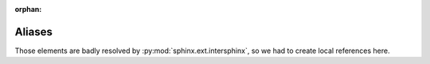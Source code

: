 ..  This file is part of kwalitee
    Copyright (C) 2014, 2015 CERN.

    kwalitee is free software; you can redistribute it and/or
    modify it under the terms of the GNU General Public License as
    published by the Free Software Foundation; either version 2 of the
    License, or (at your option) any later version.

    kwalitee is distributed in the hope that it will be useful, but
    WITHOUT ANY WARRANTY; without even the implied warranty of
    MERCHANTABILITY or FITNESS FOR A PARTICULAR PURPOSE.  See the GNU
    General Public License for more details.

    You should have received a copy of the GNU General Public License
    along with kwalitee; if not, write to the Free Software Foundation,
    Inc., 59 Temple Place, Suite 330, Boston, MA 02111-1307, USA.

    In applying this licence, CERN does not waive the privileges and immunities
    granted to it by virtue of its status as an Intergovernmental Organization
    or submit itself to any jurisdiction.

:orphan:

=========
 Aliases
=========

Those elements are badly resolved by :py:mod:`sphinx.ext.intersphinx`, so we
had to create local references here.


.. py:class:: builtins.object
              object

    Base class of any classes: ``object``

    .. seealso::

        - `New-style Classes <https://www.python.org/doc/newstyle/>`_
        - `New-style and classic classes
          <https://docs.python.org/2/reference/datamodel.html#new-style-and-classic-classes>`_

.. py:class:: flask_sqlalchemy.Model

   Flask SQLAlchemy model: :py:class:`flask_sqlalchemy.Model`

.. py:class:: werkzeug.routing.BaseConverter

    Werkzeug base converter.

    .. seealso:: Werkzeug URL Routing: :py:mod:`werkzeug.routing`
